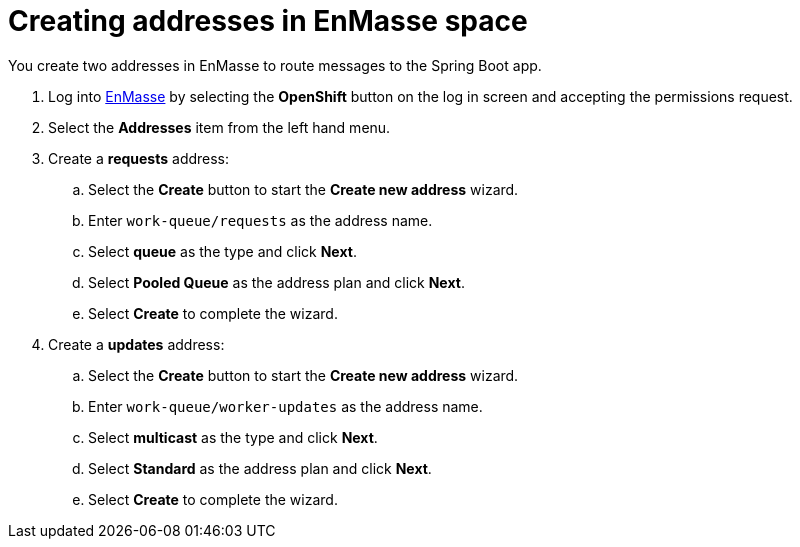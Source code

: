// Module included in the following assemblies:
//
// <List assemblies here, each on a new line>

// Base the file name and the ID on the module title. For example:
// * file name: doing-procedure-a.adoc
// * ID: [id='doing-procedure-a']
// * Title: = Doing procedure A

// The ID is used as an anchor for linking to the module. Avoid changing it after the module has been published to ensure existing links are not broken.
[id='creating-addresses_{context}']
// The `context` attribute enables module reuse. Every module's ID includes {context}, which ensures that the module has a unique ID even if it is reused multiple times in a guide.

// TODO: figure out enmasse url
:enmasse-url: https://console-enmasse.apps.city.openshiftworkshop.com/console/my-example-space
// https://console-enmasse-my-example-space.apps.city.openshiftworkshop.com/#/dashboard


= Creating addresses in EnMasse space

// tag::intro[]
You create two addresses in EnMasse to route messages to the Spring Boot app.
// end::intro[]

. Log into link:{enmasse-url}[EnMasse, window="_blank"] by selecting the *OpenShift* button on the log in screen and accepting the permissions request.
. Select the *Addresses* item from the left hand menu.

. Create a *requests* address:
.. Select the *Create* button to start the *Create new address* wizard.
.. Enter `work-queue/requests` as the address name.
.. Select *queue* as the type and click *Next*.
.. Select *Pooled Queue* as the address plan and click *Next*.
.. Select *Create* to complete the wizard.

. Create a *updates* address:
.. Select the *Create* button to start the *Create new address* wizard.
.. Enter `work-queue/worker-updates` as the address name.
.. Select *multicast* as the type and click *Next*.
.. Select *Standard* as the address plan and click *Next*.
.. Select *Create* to complete the wizard.

ifdef::location[]
// tag::verification[]
.Verification

Check the *Addresses* screen of the link:{enmasse-url}[EnMasse, window="_blank"] console to make sure the two addresses exist.
// end::verification[]
endif::location[]

